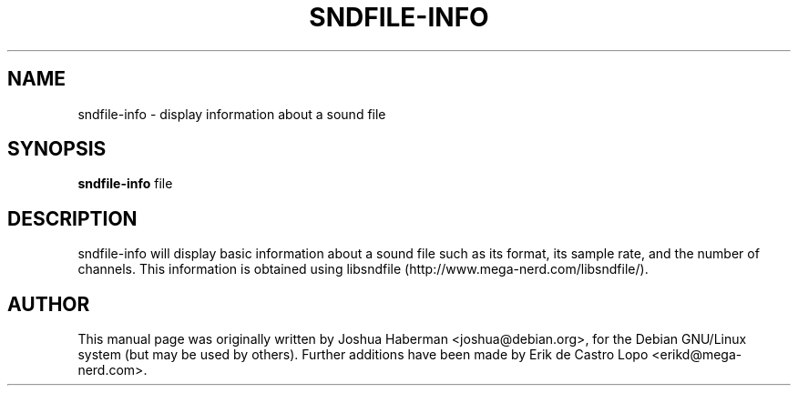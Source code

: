 .TH SNDFILE-INFO 1 "July 28, 2002"
.SH NAME
sndfile-info \- display information about a sound file
.SH SYNOPSIS
.B sndfile-info
.RI file
.SH DESCRIPTION
sndfile-info will display basic information about a sound file such as
its format, its sample rate, and the number of channels. This information
is obtained using libsndfile (http://www.mega-nerd.com/libsndfile/).
.SH AUTHOR
This manual page was originally written by Joshua Haberman 
<joshua@debian.org>, for the Debian GNU/Linux system (but may be used by 
others). Further additions have been made by Erik de Castro Lopo 
<erikd@mega-nerd.com>.

